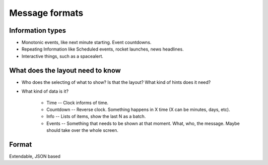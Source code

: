 ===============
Message formats
===============

Information types
-----------------

* Monotonic events, like next minute starting. Event countdowns.

* Repeating Information like Scheduled events, rocket launches, news headlines.

* Interactive things, such as a spacealert.

What does the layout need to know
---------------------------------

* Who does the selecting of what to show? Is that the layout? What kind of hints does it need?

* What kind of data is it?

    * Time -- Clock informs of time.

    * Countdown -- Reverse clock. Something happens in X time (X can be minutes, days, etc).

    * Info -- Lists of items, show the last N as a batch.

    * Events -- Something that needs to be shown at that moment. What, who, the message. Maybe should take over the
      whole screen.

Format
------

Extendable, JSON based
